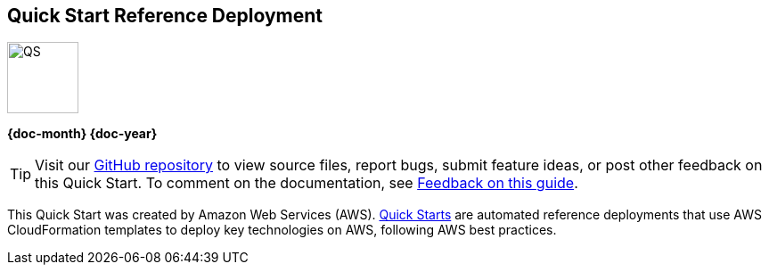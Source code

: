 [.text-center]
[discrete]
== Quick Start Reference Deployment

// Do not change the URL below. The aws-quickstart-graphic.png icon needs to come from the aws-quickstart S3 bucket.
[.text-center]
image::https://aws-quickstart.s3.amazonaws.com/docs/deployment-guide/aws-quickstart-deployment-graphic.png[QS,80,80]

[.image-container]
image::https://aws-quickstart.s3.amazonaws.com/{quickstart-project-name}/docs/boilerplate/.images/aws-quickstart-graphic.png['']

[.text-center]
*{doc-month} {doc-year}* +
ifdef::partner-contributors[]
_{partner-contributors}_ +
endif::partner-contributors[]
ifdef::other-contributors[]
_{other-contributors}_ +
endif::other-contributors[]
ifdef::aws-contributors[]
_{aws-contributors}_ +
endif::aws-contributors[]
ifdef::aws-ia-contributors[]
_{aws-ia-contributors}_ +
endif::aws-ia-contributors[]
[.text-left]

ifndef::private_repo[]
TIP: Visit our https://github.com/{quickstart-github-org}/{quickstart-project-name}[GitHub repository^] to view source files, report bugs, submit feature ideas, or post other feedback on this Quick Start. To comment on the documentation, see link:#_feedback_on_this_guide[Feedback on this guide].
endif::private_repo[]

ifdef::partner-company-name[]
[.text-left]
This Quick Start was created by {partner-company-name} in collaboration with Amazon Web Services (AWS). http://aws.amazon.com/quickstart/[Quick Starts^] are automated reference deployments that use AWS CloudFormation templates to deploy key technologies on AWS, following AWS best practices.
endif::[]

ifndef::partner-company-name[]
[.text-left]
This Quick Start was created by Amazon Web Services (AWS). http://aws.amazon.com/quickstart/[Quick Starts^] are automated reference deployments that use AWS CloudFormation templates to deploy key technologies on AWS, following AWS best practices.
endif::[]

